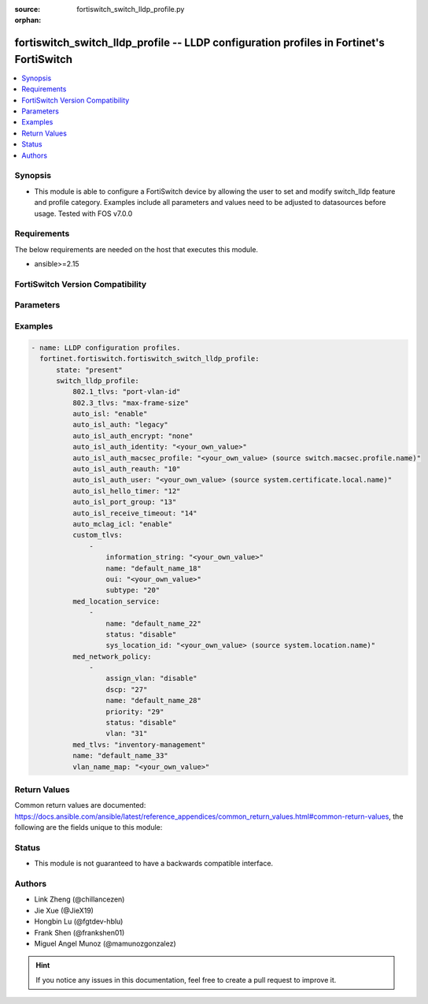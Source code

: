 :source: fortiswitch_switch_lldp_profile.py

:orphan:

.. fortiswitch_switch_lldp_profile:

fortiswitch_switch_lldp_profile -- LLDP configuration profiles in Fortinet's FortiSwitch
++++++++++++++++++++++++++++++++++++++++++++++++++++++++++++++++++++++++++++++++++++++++

.. versionadded:: 1.0.0

.. contents::
   :local:
   :depth: 1


Synopsis
--------
- This module is able to configure a FortiSwitch device by allowing the user to set and modify switch_lldp feature and profile category. Examples include all parameters and values need to be adjusted to datasources before usage. Tested with FOS v7.0.0



Requirements
------------
The below requirements are needed on the host that executes this module.

- ansible>=2.15


FortiSwitch Version Compatibility
---------------------------------


.. raw:: html

 <br>
 <table border="1">
 <tr>
 <td></td><td colspan="1">Supported Version Ranges</td>
 </tr>
 <tr>
 <td>fortiswitch_switch_lldp_profile</td>
 <td><code class="docutils literal notranslate">v7.0.0 -> 7.4.3 </code></td>
 </tr>
 </table>
 <p>



Parameters
----------


.. raw:: html

    <ul>
    <li> <span class="li-head">enable_log</span> - Enable/Disable logging for task. <span class="li-normal">type: bool</span> <span class="li-required">required: false</span> <span class="li-normal">default: False</span> </li>
    <li> <span class="li-head">member_path</span> - Member attribute path to operate on. <span class="li-normal">type: str</span> </li>
    <li> <span class="li-head">member_state</span> - Add or delete a member under specified attribute path. <span class="li-normal">type: str</span> <span class="li-normal">choices: present, absent</span> </li>
    <li> <span class="li-head">state</span> - Indicates whether to create or remove the object. <span class="li-normal">type: str</span> <span class="li-required">required: true</span> <span class="li-normal">choices: present, absent</span> </li>
    <li> <span class="li-head">switch_lldp_profile</span> - LLDP configuration profiles. <span class="li-normal">type: dict</span> </li>
        <ul class="ul-self">
        <li> <span class="li-head">auto_isl</span> - Enable/disable automatic inter-switch LAG. <span class="li-normal">type: str</span> <span class="li-normal">choices: enable, disable</span> </li>
        <li> <span class="li-head">auto_isl_auth</span> - Automatic inter-switch LAG authentication. <span class="li-normal">type: str</span> <span class="li-normal">choices: legacy, strict, relax</span> </li>
        <li> <span class="li-head">auto_isl_auth_encrypt</span> - Automatic inter-switch LAG authentication encryption. <span class="li-normal">type: str</span> <span class="li-normal">choices: none, must, mixed</span> </li>
        <li> <span class="li-head">auto_isl_auth_identity</span> - Automatic authentication identity. <span class="li-normal">type: str</span> </li>
        <li> <span class="li-head">auto_isl_auth_macsec_profile</span> - Fortilink LLDP macsec port profile. <span class="li-normal">type: str</span> </li>
        <li> <span class="li-head">auto_isl_auth_reauth</span> - Automatic authentication reauth period (10 - 3600 mins). <span class="li-normal">type: int</span> </li>
        <li> <span class="li-head">auto_isl_auth_user</span> - Automatic authentication User certificate. <span class="li-normal">type: str</span> </li>
        <li> <span class="li-head">auto_isl_hello_timer</span> - Automatic ISL hello timer (1 - 30 sec). <span class="li-normal">type: int</span> </li>
        <li> <span class="li-head">auto_isl_port_group</span> - Automatic inter-switch LAG port group. <span class="li-normal">type: int</span> </li>
        <li> <span class="li-head">auto_isl_receive_timeout</span> - Automatic ISL timeout (0 - 300 sec). <span class="li-normal">type: int</span> </li>
        <li> <span class="li-head">auto_mclag_icl</span> - Enable/disable MCLAG inter chassis link. <span class="li-normal">type: str</span> <span class="li-normal">choices: enable, disable</span> </li>
        <li> <span class="li-head">custom_tlvs</span> - Organizationally Specific TLV configuration. <span class="li-normal">type: list</span> </li>
            <ul class="ul-self">
            <li> <span class="li-head">information_string</span> - Organizationally defined information string. <span class="li-normal">type: str</span> </li>
            <li> <span class="li-head">name</span> - TLV name (not sent). <span class="li-normal">type: str</span> </li>
            <li> <span class="li-head">oui</span> - Organizationally unique identifier. <span class="li-normal">type: str</span> </li>
            <li> <span class="li-head">subtype</span> - Organizationally defined subtype. <span class="li-normal">type: int</span> </li>
            </ul>
        <li> <span class="li-head">med_location_service</span> - LLDP MED location service configuration. <span class="li-normal">type: list</span> </li>
            <ul class="ul-self">
            <li> <span class="li-head">name</span> - Policy type name. <span class="li-normal">type: str</span> </li>
            <li> <span class="li-head">status</span> - Enable/disable Location Service TLV. <span class="li-normal">type: str</span> <span class="li-normal">choices: disable, enable</span> </li>
            <li> <span class="li-head">sys_location_id</span> - LLDP System Location Id. <span class="li-normal">type: str</span> </li>
            </ul>
        <li> <span class="li-head">med_network_policy</span> - LLDP MED network policy configuration. <span class="li-normal">type: list</span> </li>
            <ul class="ul-self">
            <li> <span class="li-head">assign_vlan</span> - Enable/disable automatically adding this VLAN to ports with this profile (does not affect trunks). <span class="li-normal">type: str</span> <span class="li-normal">choices: disable, enable</span> </li>
            <li> <span class="li-head">dscp</span> - Advertised DSCP value. <span class="li-normal">type: int</span> </li>
            <li> <span class="li-head">name</span> - Policy type name. <span class="li-normal">type: str</span> </li>
            <li> <span class="li-head">priority</span> - Advertised L2 priority. <span class="li-normal">type: int</span> </li>
            <li> <span class="li-head">status</span> - Enable/disable this TLV. <span class="li-normal">type: str</span> <span class="li-normal">choices: disable, enable</span> </li>
            <li> <span class="li-head">vlan</span> - VLAN to advertise (if configured on port). <span class="li-normal">type: int</span> </li>
            </ul>
        <li> <span class="li-head">med_tlvs</span> - Transmitted LLDP-MED TLVs. <span class="li-normal">type: str</span> <span class="li-normal">choices: inventory-management, network-policy, location-identification, power-management</span> </li>
        <li> <span class="li-head">name</span> - Profile name. <span class="li-normal">type: str</span> <span class="li-required">required: true</span> </li>
        <li> <span class="li-head">tlvs_802dot1</span> - Transmitted IEEE 802.1 TLVs. <span class="li-normal">type: str</span> <span class="li-normal">choices: port-vlan-id, vlan-name</span> </li>
        <li> <span class="li-head">tlvs_802dot3</span> - Transmitted IEEE 802.3 TLVs. <span class="li-normal">type: str</span> <span class="li-normal">choices: max-frame-size, power-negotiation, eee-config</span> </li>
        <li> <span class="li-head">vlan_name_map</span> - VLANs that advertise Vlan Names <span class="li-normal">type: str</span> </li>
        </ul>
    </ul>


Examples
--------

.. code-block:: yaml+jinja
    
    - name: LLDP configuration profiles.
      fortinet.fortiswitch.fortiswitch_switch_lldp_profile:
          state: "present"
          switch_lldp_profile:
              802.1_tlvs: "port-vlan-id"
              802.3_tlvs: "max-frame-size"
              auto_isl: "enable"
              auto_isl_auth: "legacy"
              auto_isl_auth_encrypt: "none"
              auto_isl_auth_identity: "<your_own_value>"
              auto_isl_auth_macsec_profile: "<your_own_value> (source switch.macsec.profile.name)"
              auto_isl_auth_reauth: "10"
              auto_isl_auth_user: "<your_own_value> (source system.certificate.local.name)"
              auto_isl_hello_timer: "12"
              auto_isl_port_group: "13"
              auto_isl_receive_timeout: "14"
              auto_mclag_icl: "enable"
              custom_tlvs:
                  -
                      information_string: "<your_own_value>"
                      name: "default_name_18"
                      oui: "<your_own_value>"
                      subtype: "20"
              med_location_service:
                  -
                      name: "default_name_22"
                      status: "disable"
                      sys_location_id: "<your_own_value> (source system.location.name)"
              med_network_policy:
                  -
                      assign_vlan: "disable"
                      dscp: "27"
                      name: "default_name_28"
                      priority: "29"
                      status: "disable"
                      vlan: "31"
              med_tlvs: "inventory-management"
              name: "default_name_33"
              vlan_name_map: "<your_own_value>"


Return Values
-------------
Common return values are documented: https://docs.ansible.com/ansible/latest/reference_appendices/common_return_values.html#common-return-values, the following are the fields unique to this module:

.. raw:: html

    <ul>

    <li> <span class="li-return">build</span> - Build number of the fortiSwitch image <span class="li-normal">returned: always</span> <span class="li-normal">type: str</span> <span class="li-normal">sample: 1547</span></li>
    <li> <span class="li-return">http_method</span> - Last method used to provision the content into FortiSwitch <span class="li-normal">returned: always</span> <span class="li-normal">type: str</span> <span class="li-normal">sample: PUT</span></li>
    <li> <span class="li-return">http_status</span> - Last result given by FortiSwitch on last operation applied <span class="li-normal">returned: always</span> <span class="li-normal">type: str</span> <span class="li-normal">sample: 200</span></li>
    <li> <span class="li-return">mkey</span> - Master key (id) used in the last call to FortiSwitch <span class="li-normal">returned: success</span> <span class="li-normal">type: str</span> <span class="li-normal">sample: id</span></li>
    <li> <span class="li-return">name</span> - Name of the table used to fulfill the request <span class="li-normal">returned: always</span> <span class="li-normal">type: str</span> <span class="li-normal">sample: urlfilter</span></li>
    <li> <span class="li-return">path</span> - Path of the table used to fulfill the request <span class="li-normal">returned: always</span> <span class="li-normal">type: str</span> <span class="li-normal">sample: webfilter</span></li>
    <li> <span class="li-return">serial</span> - Serial number of the unit <span class="li-normal">returned: always</span> <span class="li-normal">type: str</span> <span class="li-normal">sample: FS1D243Z13000122</span></li>
    <li> <span class="li-return">status</span> - Indication of the operation's result <span class="li-normal">returned: always</span> <span class="li-normal">type: str</span> <span class="li-normal">sample: success</span></li>
    <li> <span class="li-return">version</span> - Version of the FortiSwitch <span class="li-normal">returned: always</span> <span class="li-normal">type: str</span> <span class="li-normal">sample: v7.0.0</span></li>
    </ul>

Status
------

- This module is not guaranteed to have a backwards compatible interface.


Authors
-------

- Link Zheng (@chillancezen)
- Jie Xue (@JieX19)
- Hongbin Lu (@fgtdev-hblu)
- Frank Shen (@frankshen01)
- Miguel Angel Munoz (@mamunozgonzalez)


.. hint::
    If you notice any issues in this documentation, feel free to create a pull request to improve it.
